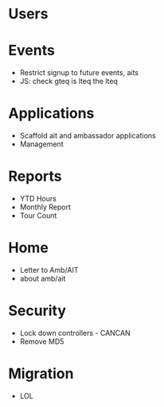 * Users

* Events
  - Restrict signup to future events, aits
  - JS: check gteq is lteq the lteq

* Applications
  - Scaffold ait and ambassador applications
  - Management

* Reports
  - YTD Hours
  - Monthly Report
  - Tour Count

* Home
  - Letter to Amb/AIT
  - about amb/ait

* Security
  - Lock down controllers - CANCAN
  - Remove MD5

* Migration
  - LOL
